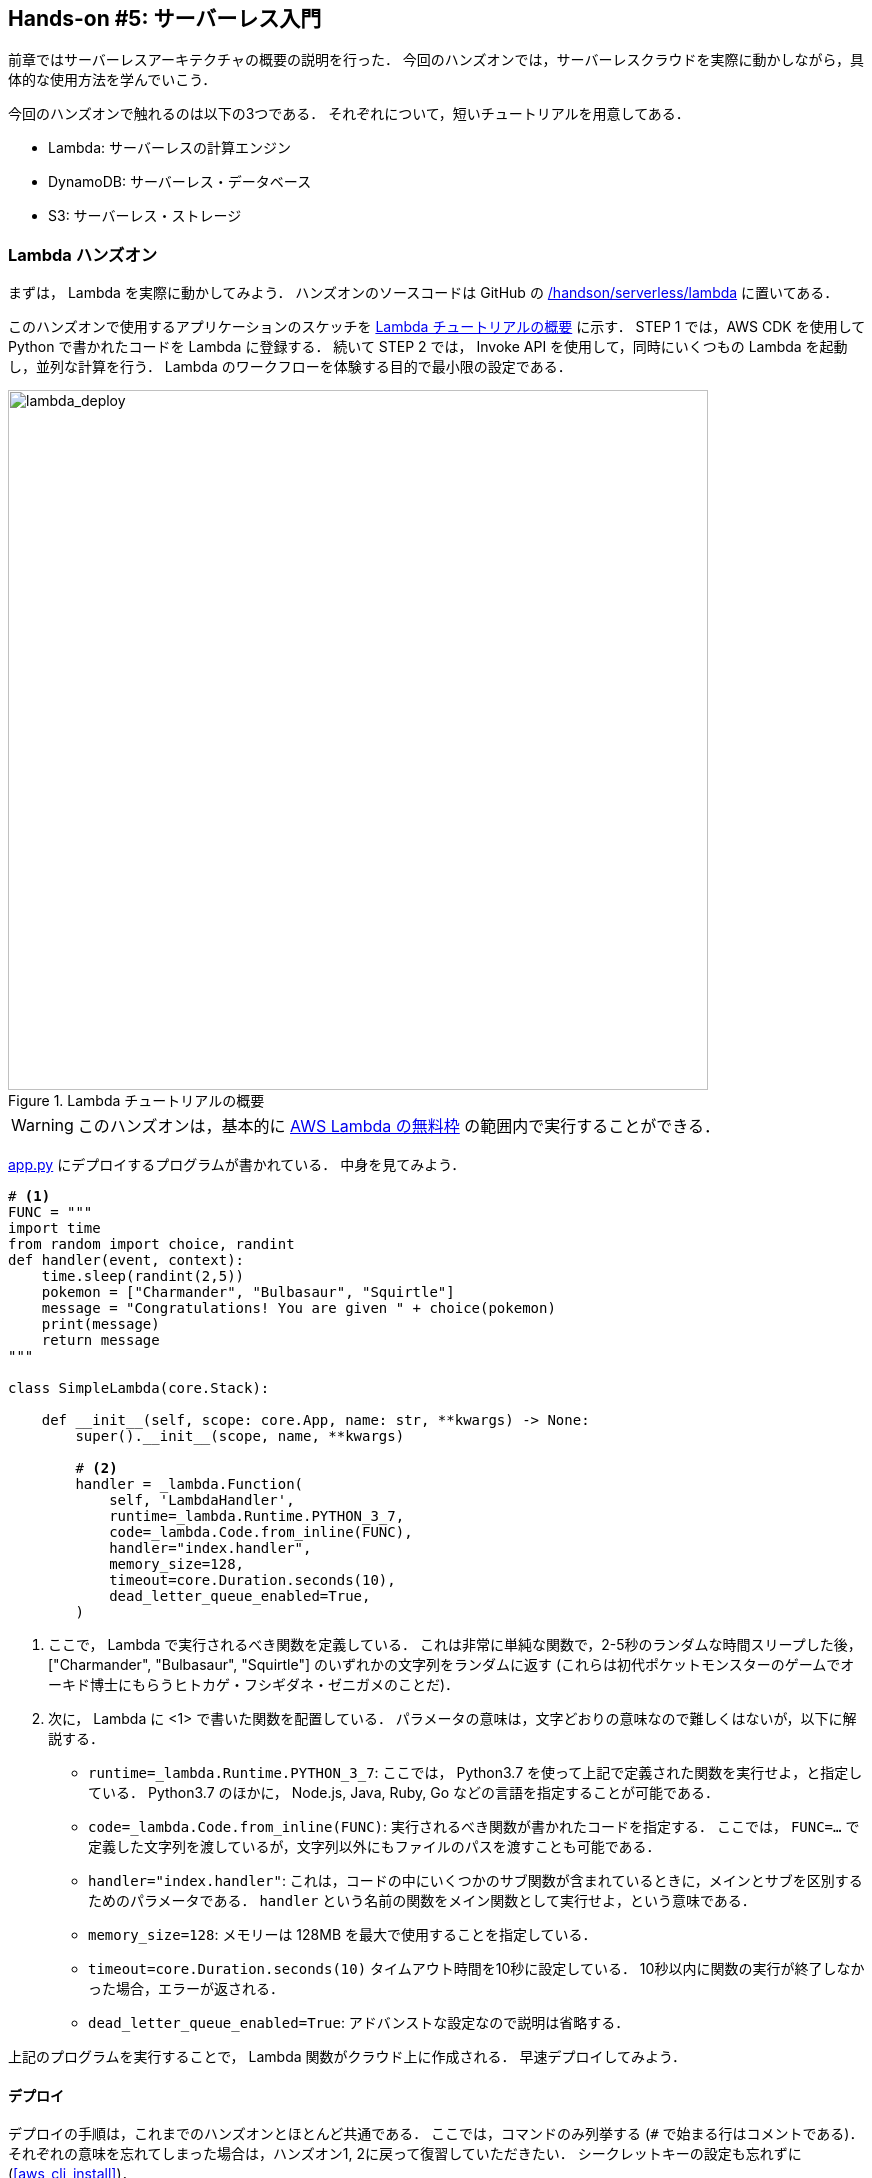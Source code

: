 [[sec_intro_serverless]]
== Hands-on #5: サーバーレス入門

前章ではサーバーレスアーキテクチャの概要の説明を行った．
今回のハンズオンでは，サーバーレスクラウドを実際に動かしながら，具体的な使用方法を学んでいこう．

今回のハンズオンで触れるのは以下の3つである．
それぞれについて，短いチュートリアルを用意してある．

* Lambda: サーバーレスの計算エンジン
* DynamoDB: サーバーレス・データベース
* S3: サーバーレス・ストレージ

=== Lambda ハンズオン

まずは， Lambda を実際に動かしてみよう．
ハンズオンのソースコードは GitHub の
https://github.com/tomomano/learn-aws-by-coding/tree/main/handson/serverless/lambda[/handson/serverless/lambda]
に置いてある．

このハンズオンで使用するアプリケーションのスケッチを <<fig:lambda_deploy>> に示す．
STEP 1 では，AWS CDK を使用して Python で書かれたコードを Lambda に登録する．
続いて STEP 2 では， Invoke API を使用して，同時にいくつもの Lambda を起動し，並列な計算を行う．
Lambda のワークフローを体験する目的で最小限の設定である．

[[fig:lambda_deploy]]
.Lambda チュートリアルの概要
image::imgs/handson-serverless/lambda_deploy.png[lambda_deploy, 700, align="center"]

[WARNING]
====
このハンズオンは，基本的に https://aws.amazon.com/free/?all-free-tier.sort-by=item.additionalFields.SortRank&all-free-tier.sort-order=asc[AWS Lambda の無料枠] の範囲内で実行することができる．
====

https://github.com/tomomano/learn-aws-by-coding/tree/main/handson/serverless/lambda/app.py[app.py] にデプロイするプログラムが書かれている．
中身を見てみよう．

[source, python, linenums]
----
# <1>
FUNC = """
import time
from random import choice, randint
def handler(event, context):
    time.sleep(randint(2,5))
    pokemon = ["Charmander", "Bulbasaur", "Squirtle"]
    message = "Congratulations! You are given " + choice(pokemon)
    print(message)
    return message
"""

class SimpleLambda(core.Stack):

    def __init__(self, scope: core.App, name: str, **kwargs) -> None:
        super().__init__(scope, name, **kwargs)

        # <2>
        handler = _lambda.Function(
            self, 'LambdaHandler',
            runtime=_lambda.Runtime.PYTHON_3_7,
            code=_lambda.Code.from_inline(FUNC),
            handler="index.handler",
            memory_size=128,
            timeout=core.Duration.seconds(10),
            dead_letter_queue_enabled=True,
        )
----
<1> ここで， Lambda で実行されるべき関数を定義している．
これは非常に単純な関数で，2-5秒のランダムな時間スリープした後，["Charmander", "Bulbasaur", "Squirtle"] のいずれかの文字列をランダムに返す
(これらは初代ポケットモンスターのゲームでオーキド博士にもらうヒトカゲ・フシギダネ・ゼニガメのことだ)．
<2> 次に， Lambda に <1> で書いた関数を配置している．
パラメータの意味は，文字どおりの意味なので難しくはないが，以下に解説する．
* `runtime=_lambda.Runtime.PYTHON_3_7`:
ここでは， Python3.7 を使って上記で定義された関数を実行せよ，と指定している．
Python3.7 のほかに， Node.js, Java, Ruby, Go などの言語を指定することが可能である．
* `code=_lambda.Code.from_inline(FUNC)`:
実行されるべき関数が書かれたコードを指定する．
ここでは， `FUNC=...` で定義した文字列を渡しているが，文字列以外にもファイルのパスを渡すことも可能である．
* `handler="index.handler"`:
これは，コードの中にいくつかのサブ関数が含まれているときに，メインとサブを区別するためのパラメータである．
`handler` という名前の関数をメイン関数として実行せよ，という意味である．
* `memory_size=128`:
メモリーは 128MB を最大で使用することを指定している．
* `timeout=core.Duration.seconds(10)`
タイムアウト時間を10秒に設定している．
10秒以内に関数の実行が終了しなかった場合，エラーが返される．
* `dead_letter_queue_enabled=True`:
アドバンストな設定なので説明は省略する．

上記のプログラムを実行することで， Lambda 関数がクラウド上に作成される．
早速デプロイしてみよう．

==== デプロイ

デプロイの手順は，これまでのハンズオンとほとんど共通である．
ここでは，コマンドのみ列挙する (`#` で始まる行はコメントである)．
それぞれの意味を忘れてしまった場合は，ハンズオン1, 2に戻って復習していただきたい．
シークレットキーの設定も忘れずに (<<aws_cli_install>>)．

[source, bash]
----
# プロジェクトのディレクトリに移動
$ cd handson/serverless/lambda

# venv を作成し，依存ライブラリのインストールを行う
$ python3 -m venv .env
$ source .env/bin/activate
$ pip install -r requirements.txt

# デプロイを実行
$ cdk deploy
----

デプロイのコマンドが無事に実行されれば， <<handson_04_lambda_cdk_output>> のような出力が得られるはずである．
ここで表示されている `SimpleLambda.FunctionName = XXXX` の XXXX の文字列は後で使うのでメモしておこう．

[[handson_04_lambda_cdk_output]]
.CDKデプロイ実行後の出力
image::imgs/handson-serverless/handson_04_lambda_cdk_output.png[cdk output, 700, align="center"]

AWS コンソールにログインして，デプロイされたスタックを確認してみよう．
コンソールから，Lambda のページに行くと <<handson_04_lambda_console_func_list>> のような画面から Lambda の関数の一覧が確認できる．

[[handson_04_lambda_console_func_list]]
.Lambda コンソール - 関数の一覧
image::imgs/handson-serverless/lambda_console_func_list.png[cdk output, 700, align="center"]

今回のアプリケーションで作成したのが `SimpleLambda-YYYY` という名前のついた関数だ．
関数の名前をクリックして，詳細を見てみる．
すると <<handson_04_lambda_console_func_detail>> のような画面が表示されるはずだ．
先ほどプログラムの中で定義したPythonの関数がエディターから確認できる．
さらに下の方にスクロールすると，関数の各種設定も確認できる．

[[handson_04_lambda_console_func_detail]]
.Lambda コンソール - 関数の詳細
image::imgs/handson-serverless/lambda_console_func_detail.png[lambda_console_func_detail, 700, align="center"]

[TIP]
====
Lambda で実行されるコードは， Lambda のコンソール画面 (<<handson_04_lambda_console_func_detail>>) のエディターで編集することもできる．
デバッグをするときなどは，こちらを直接いじる方が早い場合もある．
その場合は， CDK のコードに行った編集を反映させなおすことを忘れずに．
====

==== Lambda 関数の実行

それでは，作成した Lambda 関数を実行 (invoke) してみよう．
AWS の API を使うことで，関数の実行をスタートすることができる．
今回は， https://github.com/tomomano/learn-aws-by-coding/blob/main/handson/serverless/lambda/invoke_one.py[invoke_one.py] に関数を実行するための簡単なプログラムを提供している．
興味のある読者はコードを読んでもらいたい．

以下のコマンドで，Lambda の関数を実行する．
コマンドの `XXXX` の部分は，先ほどデプロイしたときに `SimpleLambda.FunctionName = XXXX` で得られた XXXX の文字列で置換する．

[source, bash]
----
$ python invoke_one.py XXXX
----

すると， `"Congratulations! You are given Squirtle"` という出力が得られるはずだ．
とてもシンプルではあるが，クラウド上で先ほどの関数が走り，乱数が生成されたうえで，ポケモンが選択されて出力が返されている．
このコマンドを何度か打ってみて，実行ごとに異なるポケモンが返されることを確認しよう．

さて，このコマンドは，一度につき一回の関数を実行したわけであるが， Lambda の本領は一度に大量のタスクを同時に実行できる点である．
そこで，今度は一度に100個のタスクを同時に送信してみよう．

次のコマンドを実行する．
XXXX の部分は前述と同様に置き換える．
第二引数の `100` は 100個のタスクを投入せよ，という意味である．

[source, bash]
----
$ python invoke_many.py XXXX 100
----

すると次のような出力が得られるはずだ．

[source, bash]
----
....................................................................................................
Submitted 100 tasks to Lambda!
----

実際に，100 個のタスクが同時に実行されていることを確認しよう．
<<handson_04_lambda_console_func_detail>> の画面に戻り， "Monitoring" というタブがあるので，それをクリックする．
すると， <<handson_04_lambda_console_monitoring>> のようなグラフが表示されるだろう．

[[handson_04_lambda_console_monitoring]]
.Lambda コンソール - 関数の実行のモニタリング
image::imgs/handson-serverless/lambda_console_monitoring.png[lambda_console_monitoring, 700, align="center"]

[WARNING]
====
<<handson_04_lambda_console_monitoring>> のグラフの更新には数分かかることがあるので，なにも表示されない場合は少し待つ．
====

<<handson_04_lambda_console_monitoring>> で "Invocations" が関数が何度実行されたかを意味している．
たしかに100回実行されていることがわかる．
さらに， "Concurrent executions" は何個のタスクが同時に行われたかを示している．
ここでは 96 となっていることから，96個のタスクが並列的に実行されたことを意味している
(これが 100 とならないのは，タスクの開始のコマンドが送られたのが完全には同タイミングではないことに起因する)．

このように，非常にシンプルではあるが， Lambda を使うことで，同時並列的に処理を実行することのできるクラウドシステムを簡単に作ることができた．

もしこのようなことを従来的な serverful なクラウドで行おうとした場合，クラスターのスケーリングなど多くのコードを書くことに加えて，いろいろなパラメータを調節する必要がある．

[TIP]
====
興味がある人は，一気に1000個などのジョブを投入してみるとよい．
Lambda はそのような大量のリクエストにも対応できることが確認できるだろう．
が，あまりやりすぎると Lambda の無料利用枠を超えて料金が発生してしまうので注意．
====

==== スタックの削除

最後にスタックを削除しよう．

スタックを削除するには，次のコマンドを実行すればよい．

[source, bash]
----
$ cdk destroy
----

[[sec:dynamodb_tutorial]]
=== DynamoDB ハンズオン

続いて， DynamoDB の簡単なチュートリアルをやってみよう．
ハンズオンのソースコードは GitHub の
https://github.com/tomomano/learn-aws-by-coding/tree/main/handson/serverless/dynamodb[/handson/serverless/dynamodb]
に置いてある．

このハンズオンで使用するアプリケーションのスケッチを <<fig:dynamodb_deploy>> に示す．
STEP 1 では，AWS CDK を使用して DynamoDB のテーブルを初期化し，デプロイする．
続いて STEP 2 では， API を使用してデータベースのデータの書き込み・読み出し・削除などの操作を練習する．

[[fig:dynamodb_deploy]]
.DynamoDB チュートリアルの概要
image::imgs/handson-serverless/dynamodb_deploy.png[dynamodb_deploy, 700, align="center"]

[WARNING]
====
このハンズオンは，基本的に https://aws.amazon.com/free/?all-free-tier.sort-by=item.additionalFields.SortRank&all-free-tier.sort-order=asc[AWS DynamoDB の無料枠] の範囲内で実行できる．
====

https://github.com/tomomano/learn-aws-by-coding/tree/main/handson/serverless/dynamodb/app.py[app.py] にデプロイするプログラムが書かれている．
中身を見てみよう．

[source, python, linenums]
----
class SimpleDynamoDb(core.Stack):
    def __init__(self, scope: core.App, name: str, **kwargs) -> None:
        super().__init__(scope, name, **kwargs)

        table = ddb.Table(
            self, "SimpleTable",
            partition_key=ddb.Attribute(
                name="item_id",
                type=ddb.AttributeType.STRING
            ),
            billing_mode=ddb.BillingMode.PAY_PER_REQUEST,
            removal_policy=core.RemovalPolicy.DESTROY
        )
----

このコードで，最低限の設定がなされた空の DynamoDB テーブルが作成される．
それぞれのパラメータの意味を簡単に解説しよう．

* `partition_key`:
すべての DynamoDB テーブルには Partition Key が定義されていなければならない．
Partition key とは，テーブル内の要素 (レコード) ごとに存在する固有のIDのことである．
同一の Partition key をもった要素がテーブルの中に二つ以上存在することはできない
(注: Sort Key を使用している場合は除く．詳しくは https://docs.aws.amazon.com/amazondynamodb/latest/developerguide/HowItWorks.CoreComponents.html[公式ドキュメンテーション "Core Components of Amazon DynamoDB"] 参照)．
また， Partition key が定義されていない要素はテーブルの中に存在することはできない．
ここでは， Partition key に `item_id` という名前をつけている．
* `billing_mode`:
`ddb.BillingMode.PAY_PER_REQUEST` を指定することで，
https://docs.aws.amazon.com/amazondynamodb/latest/developerguide/HowItWorks.ReadWriteCapacityMode.html#HowItWorks.OnDemand[On-demand Capacity Mode]
の DynamoDB が作成される．
ほかに `PROVISIONED` というモードがあるが，これはかなり高度なケースを除いて使用しないだろう．
* `removal_policy`: CloudFormation のスタックが消去されたときに， DynamoDB も一緒に消去されるかどうかを指定する．
このコードでは `DESTROY` を選んでいるので，すべて消去される．
ほかのオプションを選択すると，スタックを消去しても DynamoDB のバックアップを残す，などの動作を定義することができる．

[[sec:serverless_dynamodb_deploy]]
==== デプロイ

デプロイの手順は，これまでのハンズオンとほとんど共通である．
ここでは，コマンドのみ列挙する (`#` で始まる行はコメントである)．
それぞれの意味を忘れてしまった場合は，ハンズオン1, 2に戻って復習していただきたい．
シークレットキーの設定も忘れずに (<<aws_cli_install>>)．

[source, bash]
----
# プロジェクトのディレクトリに移動
$ cd handson/serverless/dynamodb

# venv を作成し，依存ライブラリのインストールを行う
$ python3 -m venv .env
$ source .env/bin/activate
$ pip install -r requirements.txt

# デプロイを実行
$ cdk deploy
----

デプロイのコマンドが無事に実行されれば， <<handson_04_dynamodb_cdk_output>> のような出力が得られるはずである．
ここで表示されている `SimpleDynamoDb.TableName = XXXX` の XXXX の文字列は後で使うのでメモしておこう．

[[handson_04_dynamodb_cdk_output]]
.CDKデプロイ実行後の出力
image::imgs/handson-serverless/handson_04_dynamodb_cdk_output.png[cdk output, 700, align="center"]

AWS コンソールにログインして，デプロイされたスタックを確認してみよう．
コンソールから， DynamoDB のページに行き，左のメニューバーから "Tables" を選択する．
すると， <<handson_04_dynamodb_table_list>> のような画面からテーブルの一覧が確認できる．

[[handson_04_dynamodb_table_list]]
.DynamoDB のコンソール (テーブルの一覧)
image::imgs/handson-serverless/dynamodb_table_list.png[cdk output, 700, align="center"]

今回のアプリケーションで作成したのが SimpleDynamoDb-YYYY という名前のついたテーブルだ．
テーブルの名前をクリックして，詳細を見てみる．
すると <<handson_04_dynamodb_table_detail>> のような画面が表示されるはずだ．
"Items" のタブをクリックすると，テーブルの中のレコードを確認できる．
現時点ではなにもデータを書き込んでいないので，空である．

[[handson_04_dynamodb_table_detail]]
.DynamoDB のコンソール (テーブルの詳細画面)
image::imgs/handson-serverless/dynamodb_table_detail.png[cdk output, 700, align="center"]

==== データの読み書き

それでは， <<sec:serverless_dynamodb_deploy>> で作ったテーブルを使ってデータの読み書きを実践してみよう．
ここでは Python と https://boto3.amazonaws.com/v1/documentation/api/latest/index.html[boto3] ライブラリを用いた方法を紹介する．

まずは，テーブルに新しい要素を追加してみよう．
ハンズオンのディレクトリにある https://github.com/tomomano/learn-aws-by-coding/tree/main/handson/serverless/dynamodb/simple_write.py[simple_write.py] を開いてみよう．
中には次のような関数が書かれている．

[source, python, linenums]
----
import boto3
from uuid import uuid4
ddb = boto3.resource('dynamodb')

def write_item(table_name):
    table = ddb.Table(table_name)
    table.put_item(
    Item={
        'item_id': str(uuid4()),
        'first_name': 'John',
        'last_name': 'Doe',
        'age': 25,
        }
    )
----

コードを上から読んでいくと，まず最初に boto3 ライブラリをインポートし， `dynamodb` のリソースを呼び出している．
`write_item()` 関数は， DynamoDB のテーブルの名前 (上で見たSimpleDynamoDb-YYYY) を引数として受け取る．
そして， `put_item()` メソッドを呼ぶことで，新しいアイテムを DB に書き込んでいる．
アイテムには `item_id`, `first_name`, `last_name`, `age` の4つの属性が定義されている．
ここで， `item_id` は先ほど説明した Partition key に相当しており，
https://en.wikipedia.org/wiki/Universally_unique_identifier[UUID4]
を用いたランダムな文字列を割り当てている．

では， `simple_write.py` を実行してみよう．
"YYYY" の部分を自分がデプロイしたテーブルの名前に置き換えたうえで，次のコマンドを実行する．

[source, bash]
----
$ python simple_write.py SimpleDynamoDb-SimpleTableYYYY
----

新しい要素が正しく書き込めたか， AWS コンソールから確認してみよう．
<<handson_04_dynamodb_table_detail>> と同じ手順で，テーブルの中身の要素の一覧を表示する．
すると <<fig:dynamodb_table_new_item>> のように，期待通り新しい要素が見つかるだろう．

[[fig:dynamodb_table_new_item]]
.DynamoDB に新しい要素が追加されたことを確認
image::imgs/handson-serverless/dynamodb_table_new_item.png[cdk output, 700, align="center"]

boto3 を使ってテーブルから要素を読みだすことも可能である．
ハンズオンのディレクトリにある https://github.com/tomomano/learn-aws-by-coding/tree/main/handson/serverless/dynamodb/simple_read.py[simple_read.py] を見てみよう．

[source, python, linenums]
----
import boto3
ddb = boto3.resource('dynamodb')

def scan_table(table_name):
    table = ddb.Table(table_name)
    items = table.scan().get("Items")
    print(items)
----

`table.scan().get("Items")` によって，テーブルの中にあるすべての要素を読みだしている．

次のコマンドで，このスクリプトを実行してみよう
("YYYY" の部分を正しく置き換えることを忘れずに）．

[source, bash]
----
$ python simple_read.py SimpleDynamoDb-SimpleTableYYYY
----

先ほど書き込んだ要素が出力されることを確認しよう．

==== 大量のデータの読み書き

DynamoDB の利点は，最初に述べたとおり，負荷に応じて自在にその処理能力を拡大できる点である．

そこで，ここでは一度に大量のデータを書き込む場合をシミュレートしてみよう．
https://github.com/tomomano/learn-aws-by-coding/blob/main/handson/serverless/dynamodb/batch_rw.py[batch_rw.py] に，一度に大量の書き込みを実行するためのプログラムが書いてある．

次のコマンドを実行してみよう (YYYY は自分のテーブルの名前に置き換える)．

[source, bash]
----
$ python batch_rw.py YYYY write 1000
----

このコマンドを実行することで，ランダムなデータが1000個データベースに書き込まれる．

さらに，データベースの検索をかけてみよう．
今回書き込んだデータには `age` という属性に1から50のランダムな整数が割り当てられている．
`age` が2以下であるような要素だけを検索し拾ってくるには，次のコマンドを実行すればよい．

[source, bash]
----
$ python batch_rw.py YYYY search_under_age 2
----

上の2つのコマンドを何回か繰り返し実行してみて，データベースに負荷をかけてみよう．
とくに大きな遅延なく結果が返ってくることが確認できるだろう．

==== スタックの削除

DynamoDB で十分に遊ぶことができたら，忘れずにスタックを削除しよう．

これまでのハンズオンと同様，スタックを削除するには，次のコマンドを実行すればよい．

[source, bash]
----
$ cdk destroy
----

[[sec:s3_tutorial]]
=== S3 ハンズオン

最後に， S3 の簡単なチュートリアルを紹介する．
ハンズオンのソースコードは GitHub の
https://github.com/tomomano/learn-aws-by-coding/tree/main/handson/serverless/s3[/handson/serverless/s3]
に置いてある．

<<fig:s3_deploy>> が今回提供する S3 チュートリアルの概要である．
STEP 1 として， AWS CDK を用いて S3 に新しい空のバケット (Bucket) を作成する．
続いて STEP 2 では，データのアップロード・ダウンロードの方法を解説する．

[[fig:s3_deploy]]
.S3 チュートリアルの概要
image::imgs/handson-serverless/s3_deploy.png[s3_deploy, 700, align="center"]

[WARNING]
====
このハンズオンは，基本的に https://aws.amazon.com/free/?all-free-tier.sort-by=item.additionalFields.SortRank&all-free-tier.sort-order=asc[S3 の無料枠] の範囲内で実行することができる．
====

https://github.com/tomomano/learn-aws-by-coding/tree/main/handson/serverless/s3/app.py[app.py] にデプロイするプログラムが書かれている．
中身を見てみよう．

[source, python, linenums]
----
class SimpleS3(core.Stack):
    def __init__(self, scope: core.App, name: str, **kwargs) -> None:
        super().__init__(scope, name, **kwargs)

        # S3 bucket to store data
        bucket = s3.Bucket(
            self, "bucket",
            removal_policy=core.RemovalPolicy.DESTROY,
            auto_delete_objects=True,
        )
----

`s3.Bucket()` を呼ぶことによって空のバケットが新規に作成される．
上記のコードだと，バケットの名前は自動生成される．
もし，自分の指定した名前を与えたい場合は， `bucket_name` というパラメータを指定すればよい．
その際， バケットの名前はユニークでなければならない (i.e. AWS のデプロイが行われるリージョン内で名前の重複がない) 点に注意しよう．
もし，同じ名前のバケットが既に存在する場合はエラーが返ってくる．

[NOTE]
====
デフォルトでは， CloudFormation スタックが削除されたとき， S3 バケットとその中に保存されたファイルは削除されない．
これは，大切なデータを誤って消してしまうことを防止するための安全策である．
`cdk destroy` を実行したときにバケットも含めてすべて削除されるようにするには， `removal_policy=core.RemovalPolicy.DESTROY, auto_delete_objects=True` とパラメータを設定する．
結果もよく理解したうえで，自分の用途にあった適切なパラメータを設定しよう．
====

==== デプロイ

デプロイの手順は，これまでのハンズオンとほとんど共通である．
ここでは，コマンドのみ列挙する (`#` で始まる行はコメントである)．
シークレットキーの設定も忘れずに (<<aws_cli_install>>)．

[source, bash]
----
# プロジェクトのディレクトリに移動
$ cd handson/serverless/s3

# venv を作成し，依存ライブラリのインストールを行う
$ python3 -m venv .env
$ source .env/bin/activate
$ pip install -r requirements.txt

# デプロイを実行
$ cdk deploy
----

デプロイを実行すると， <<fig:s3_deploy_output>> のような出力が得られるはずである．
ここで表示されている `SimpleS3.BucketName = XXXX` が，新しく作られたバケットの名前である
(今回提供しているコードを使うとランダムな名前がバケットに割り当てられる）．
これはあとで使うのでメモしておこう．

[[fig:s3_deploy_output]]
.デプロイ実行後の出力
image::imgs/handson-serverless/s3_deploy_output.png[cdk output, 700, align="center"]

==== データの読み書き

スタックのデプロイが完了したら，早速バケットにデータをアップロードしてみよう．

まずは，以下のコマンドを実行して， `tmp.txt` という仮のファイルを生成する．

[source, bash]
----
$ echo "Hello world!" >> tmp.txt
----

ハンズオンのディレクトリにある https://github.com/tomomano/learn-aws-by-coding/blob/main/handson/serverless/s3/simple_s3.py[simple_s3.py] に
https://boto3.amazonaws.com/v1/documentation/api/latest/index.html[boto3] ライブラリを使用した S3 のファイルのアップロード・ダウンロードのスクリプトが書いてある．
`simple_s3.py` を使って，上で作成した `tmp.txt` を以下のコマンドによりバケットにアップロードする．
`XXXX` のところは，自分自身のバケットの名前で置き換えること．

[source, bash]
----
$ python simple_s3.py XXXX upload tmp.txt
----

`simple_s3.py` のアップロードを担当している部分を以下に抜粋する．

[source, python, linenums]
----
def upload_file(bucket_name, filename, key=None):
    bucket = s3.Bucket(bucket_name)

    if key is None:
        key = os.path.basename(filename)

    bucket.upload_file(filename, key)
----

`bucket = s3.Bucket(bucket_name)` の行で `Bucket()` オブジェクトを呼び出している．
そして， `upload_file()` メソッドを呼ぶことでファイルのアップロードを実行している．

S3 においてファイルの識別子として使われるのが **Key** である．
これは，従来的なファイルシステムにおけるパス (Path) と相同な概念で，それぞれのファイルに固有な Key が割り当てられる必要がある．
Key という呼び方は， S3 が https://en.wikipedia.org/wiki/Object_storage[Object storage] と呼ばれるシステムに立脚していることに由来する．
`--key` のオプションを追加して `simple_s3.py` を実行することで， Key を指定してアップロードを実行することができる．

[sorce, bash]
----
$ python simple_s3.py XXX upload tmp.txt --key /a/b/tmp.txt
----

上ではアップロードされたファイルに `a/b/tmp.txt` という Key を割り当てている．

ここまでコマンドを実行し終えたところで，一度 AWS コンソールに行き S3 の中身を確認してみよう．
S3 のコンソールに行くと，バケットの一覧が見つかるはずである．
その中から， `simples3-bucketXXXX` と名前のついたバケットを探し，クリックする．
するとバケットの中に含まれるファイルの一覧が表示される (<<fig:s3_bucket_filelist>>)．

[[fig:s3_bucket_filelist]]
.S3 バケットの中のファイル一覧
image::imgs/handson-serverless/s3_bucket_filelist.png[cdk output, 700, align="center"]

上で実行した2つのコマンドによって， `tmp.txt` というファイルと， `a/b/tmp.txt` というファイルが見つかることに注目しよう．
従来的なファイルシステムと似た体験を提供するため， S3 では Key が **"/" (スラッシュ)** によって区切られていた場合，**ツリー状の階層構造**によってファイルを管理することができる．

[NOTE]
====
オブジェクトストレージには本来ディレクトリという概念はない．
上で紹介した "/" による階層づけはあくまでユーザー体験向上の目的のお化粧的な機能である．
====

次に，バケットからファイルのダウンロードを実行してみよう．
`simple_s3.py` を使って，以下のコマンドを実行すれば良い．
`XXXX` のところは，自分自身のバケットの名前で置き換えること．

[source, bash]
----
$ python simple_s3.py simples3-bucketXXXX download tmp.txt
----

`simple_s3.py` のダウンロードを担当している部分を以下に抜粋する．

[source, python, linenums]
----
def download_file(bucket_name, key, filename=None):
    bucket = s3.Bucket(bucket_name)

    if filename is None:
        filename = os.path.basename(key)

    bucket.download_file(key, filename)
----

S3 からのダウンロードはシンプルで， `download_file()` メソッドを使って，ダウンロードしたい対象の Key を指定すればよい．
ローカルのコンピュータでの保存先のパスを2個目の引数として渡している．

==== スタックの削除

以上のハンズオンで， S3 の一番基本的な使い方を紹介した．
ここまでのハンズオンが理解できたら，忘れずにスタックを削除しよう．

これまでのハンズオンと同様，スタックを削除するには，次のコマンドを実行すればよい．

[source, bash]
----
$ cdk destroy
----

